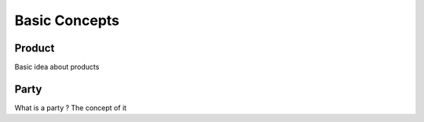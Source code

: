 Basic Concepts
==============




Product
-------

Basic idea about products


Party
-----

What is a party ? The concept of it
